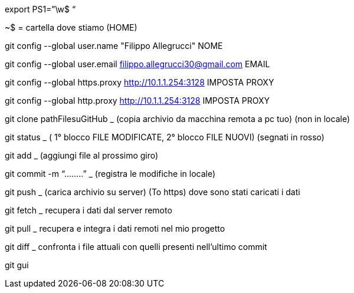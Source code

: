 export PS1=”\w$ “

~$ = cartella dove stiamo (HOME)

git config --global user.name "Filippo Allegrucci" NOME

git config --global user.email filippo.allegrucci30@gmail.com EMAIL

git config --global https.proxy http://10.1.1.254:3128 IMPOSTA PROXY

git config --global http.proxy http://10.1.1.254:3128	IMPOSTA PROXY

git clone pathFilesuGitHub _ (copia archivio da macchina remota a pc tuo) (non in locale)

git status _ ( 1° blocco FILE MODIFICATE, 2° blocco FILE NUOVI) (segnati in rosso)

git add _ (aggiungi file al prossimo giro)

git commit -m “........”  _ (registra le modifiche in locale)

git push _ (carica archivio su server) (To https) dove sono stati caricati i dati

git fetch _ recupera i dati dal server remoto

git pull _ recupera e integra i dati remoti nel mio progetto

git diff _ confronta i file attuali con quelli presenti nell’ultimo commit

git gui

